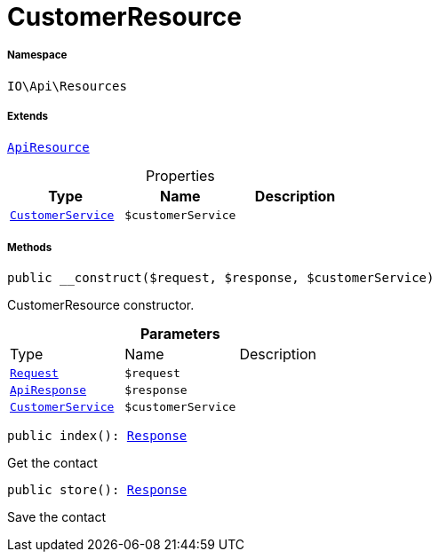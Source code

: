 :table-caption!:
:example-caption!:
:source-highlighter: prettify
:sectids!:
[[io__customerresource]]
= CustomerResource





===== Namespace

`IO\Api\Resources`

===== Extends
xref:IO/Api/ApiResource.adoc#[`ApiResource`]




.Properties
|===
|Type |Name |Description

|xref:IO/Services/CustomerService.adoc#[`CustomerService`]
a|`$customerService`
|
|===


===== Methods

[source%nowrap, php, subs=+macros]
[#__construct]
----

public __construct($request, $response, $customerService)

----





CustomerResource constructor.

.*Parameters*
|===
|Type |Name |Description
| xref:stable7@interface::Miscellaneous.adoc#miscellaneous_http_request[`Request`]
a|`$request`
|

|xref:IO/Api/ApiResponse.adoc#[`ApiResponse`]
a|`$response`
|

|xref:IO/Services/CustomerService.adoc#[`CustomerService`]
a|`$customerService`
|
|===


[source%nowrap, php, subs=+macros]
[#index]
----

public index(): xref:stable7@interface::Miscellaneous.adoc#miscellaneous_http_response[Response]

----





Get the contact

[source%nowrap, php, subs=+macros]
[#store]
----

public store(): xref:stable7@interface::Miscellaneous.adoc#miscellaneous_http_response[Response]

----





Save the contact

